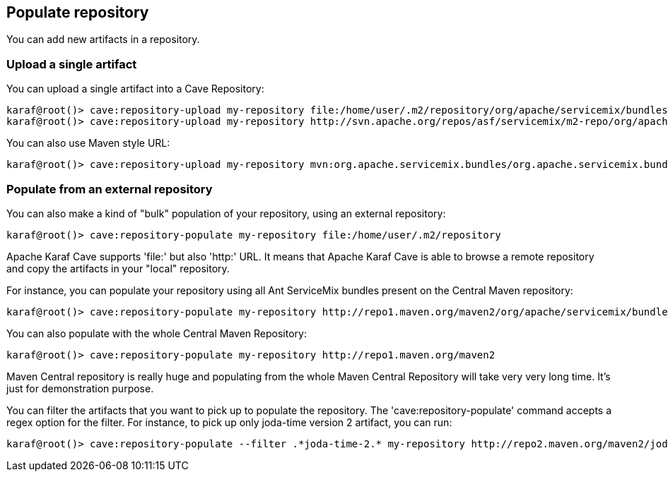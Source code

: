 //
// Licensed under the Apache License, Version 2.0 (the "License");
// you may not use this file except in compliance with the License.
// You may obtain a copy of the License at
//
//      http://www.apache.org/licenses/LICENSE-2.0
//
// Unless required by applicable law or agreed to in writing, software
// distributed under the License is distributed on an "AS IS" BASIS,
// WITHOUT WARRANTIES OR CONDITIONS OF ANY KIND, either express or implied.
// See the License for the specific language governing permissions and
// limitations under the License.
//

== Populate repository

You can add new artifacts in a repository.

=== Upload a single artifact

You can upload a single artifact into a Cave Repository:

----
karaf@root()> cave:repository-upload my-repository file:/home/user/.m2/repository/org/apache/servicemix/bundles/org.apache.servicemix.bundles.asm/3.3_2/org.apache.servicemix.bundles.asm-3.3_2.jar
karaf@root()> cave:repository-upload my-repository http://svn.apache.org/repos/asf/servicemix/m2-repo/org/apache/qpid/qpid-broker/0.8.0/qpid-broker-0.8.0.jar
----

You can also use Maven style URL:

----
karaf@root()> cave:repository-upload my-repository mvn:org.apache.servicemix.bundles/org.apache.servicemix.bundles.ant/1.7.0_5
----

=== Populate from an external repository

You can also make a kind of "bulk" population of your repository, using an external repository:

----
karaf@root()> cave:repository-populate my-repository file:/home/user/.m2/repository
----

Apache Karaf Cave supports 'file:' but also 'http:' URL. It means that Apache Karaf Cave is able to browse a remote repository and copy the artifacts
in your "local" repository.

For instance, you can populate your repository using all Ant ServiceMix bundles present on the Central Maven
repository:

----
karaf@root()> cave:repository-populate my-repository http://repo1.maven.org/maven2/org/apache/servicemix/bundles/org.apache.servicemix.bundles.ant/
----

You can also populate with the whole Central Maven Repository:

----
karaf@root()> cave:repository-populate my-repository http://repo1.maven.org/maven2
----

Maven Central repository is really huge and populating from the whole Maven Central Repository will take
very very long time. It's just for demonstration purpose.

You can filter the artifacts that you want to pick up to populate the repository. The 'cave:repository-populate' command accepts
a regex option for the filter. For instance, to pick up only joda-time version 2 artifact, you can run:

----
karaf@root()> cave:repository-populate --filter .*joda-time-2.* my-repository http://repo2.maven.org/maven2/joda-time/joda-time
----
